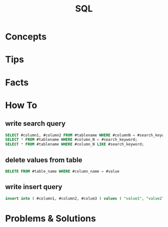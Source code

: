 #+TITLE: SQL

* Concepts
* Tips
* Facts
* How To
** write search query
#+begin_src sql
SELECT #column1, #column2 FROM #tablename WHERE #columnN = #search_keyword;
SELECT * FROM #tablename WHERE #column_N = #search_keyword;
SELECT * FROM #tablename WHERE #column_N LIKE #search_keyword;
#+end_src
** delete values from table
#+begin_src sql
DELETE FROM #table_name WHERE #column_name = #value
#+end_src
** write insert query
#+begin_src sql
insert into ( #column1, #column2, #colum3 ) values ( "value1", "value2", "value3" );
#+end_src
* Problems & Solutions
